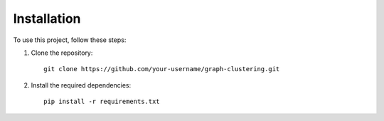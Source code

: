 .. _installation:

Installation
============

To use this project, follow these steps:

1. Clone the repository::

    git clone https://github.com/your-username/graph-clustering.git

2. Install the required dependencies::

    pip install -r requirements.txt